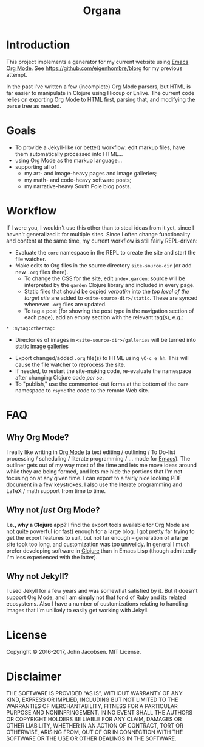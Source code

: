 #+TITLE: Organa

#+ATTR_HTML: :align left
[[./organa.png]]

* Introduction

This project implements a generator for my current website using [[http://orgmode.org/][Emacs
Org Mode]].  See https://github.com/eigenhombre/blorg for my previous
attempt.

In the past I've written a few (incomplete) Org Mode parsers, but HTML
is far easier to manipulate in Clojure using Hiccup or Enlive.  The
current code relies on exporting Org Mode to HTML first, parsing that,
and modifying the parse tree as needed.

* Goals

- To provide a Jekyll-like (or better) workflow: edit markup files,
  have them automatically processed into HTML...
- using Org Mode as the markup language...
- supporting all of
  - my art- and image-heavy pages and image galleries;
  - my math- and code-heavy software posts;
  - my narrative-heavy South Pole blog posts.

* Workflow
If I were you, I wouldn't use this other than to steal ideas from it
yet, since I haven't generalized it for multiple sites.  Since I often
change functionality and content at the same time, my current workflow
is still fairly REPL-driven:

- Evaluate the =core= namespace in the REPL to create the site and
  start the file watcher.
- Make edits to Org files in the source directory =site-source-dir=
  (or add new =.org= files there).
  - To change the CSS for the site, edit =index.garden=; source will
    be interpreted by the =garden= Clojure library and included in
    every page.
  - Static files that should be copied /verbatim/ into the /top level
    of the target site/ are added to =<site-source-dir>/static=. These
    are synced whenever =.org= files are updated.
  - To tag a post (for showing the post type in the navigation section
    of each page), add an empty section with the relevant tag(s),
    e.g.:
#+BEGIN_SRC
   * :mytag:othertag:
#+END_SRC
  - Directories of images in =<site-source-dir>/galleries= will be
    turned into static image galleries
- Export changed/added =.org= file(s) to HTML using =\C-c e hh=. This
  will cause the file watcher to reprocess the site.
- If needed, to restart the site-making code, re-evaluate the
  namespace after changing Clojure code /per se/.
- To "publish," use the commented-out forms at the bottom of the
  =core= namespace to =rsync= the code to the remote Web site.

* FAQ
** Why Org Mode?

I really like writing in [[http://orgmode.org/][Org Mode]] (a text
editing / outlining / To Do-list processing / scheduling / literate
programming / ... mode for
[[http://www.gnu.org/software/emacs/][Emacs]]).  The outliner gets out
of my way most of the time and lets me move ideas around while they
are being formed, and lets me hide the portions that I'm not focusing
on at any given time.  I can export to a fairly nice looking PDF
document in a few keystrokes.  I also use the literate programming and
LaTeX / math support from time to time.

** Why not /just/ Org Mode?

*I.e., why a Clojure app?*  I find the export tools available for Org
Mode are not quite powerful (or fast) enough for a large blog.  I got
pretty far trying to get the export features to suit, but not far
enough -- generation of a large site took too long, and customization
was too unweildy.  In general I much prefer developing software in
[[http://clojure.org][Clojure]] than in Emacs Lisp (though admittedly I'm less experienced
with the latter).

** Why not Jekyll?

I used Jekyll for a few years and was somewhat satisfied by it.  But
it doesn't support Org Mode, and I am simply not that fond of Ruby and
its related ecosystems.  Also I have a number of customizations
relating to handling images that I'm unlikely to easily get working
with Jekyll.


* License

Copyright © 2016-2017, John Jacobsen. MIT License.

* Disclaimer

THE SOFTWARE IS PROVIDED “AS IS”, WITHOUT WARRANTY OF ANY KIND,
EXPRESS OR IMPLIED, INCLUDING BUT NOT LIMITED TO THE WARRANTIES OF
MERCHANTABILITY, FITNESS FOR A PARTICULAR PURPOSE AND
NONINFRINGEMENT. IN NO EVENT SHALL THE AUTHORS OR COPYRIGHT HOLDERS BE
LIABLE FOR ANY CLAIM, DAMAGES OR OTHER LIABILITY, WHETHER IN AN ACTION
OF CONTRACT, TORT OR OTHERWISE, ARISING FROM, OUT OF OR IN CONNECTION
WITH THE SOFTWARE OR THE USE OR OTHER DEALINGS IN THE SOFTWARE.
